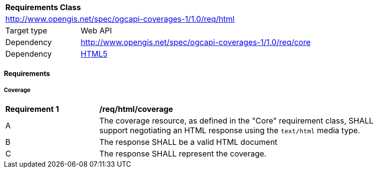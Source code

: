 [[rc_html]]
[cols="1,4",width="90%"]
|===
2+|*Requirements Class*
2+|http://www.opengis.net/spec/ogcapi-coverages-1/1.0/req/html
|Target type |Web API
|Dependency  |http://www.opengis.net/spec/ogcapi-coverages-1/1.0/req/core
|Dependency  |<<HTML5,HTML5>>
|===

==== Requirements

[[requirements-class-html-clause]]

===== Coverage

[[req_html_coverage-success]]
[width="90%",cols="2,6a"]
|===
^|*Requirement {counter:req-id}* |*/req/html/coverage*
^|A |The coverage resource, as defined in the "Core" requirement class, SHALL support negotiating an HTML response using the `text/html` media type.
^|B |The response SHALL be a valid HTML document
^|C |The response SHALL represent the coverage.
|===

